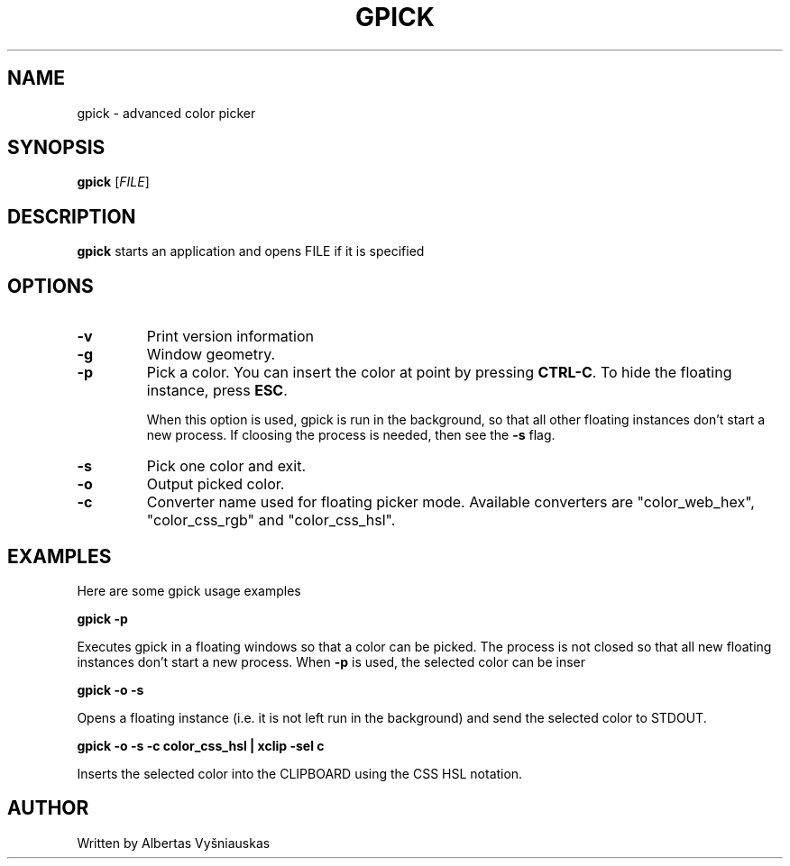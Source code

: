 .TH "GPICK" "1" "" "" ""

.SH NAME
gpick \- advanced color picker

.SH SYNOPSIS
.B gpick
[\fIFILE\fR]

.SH DESCRIPTION
\fBgpick\fR starts an application and opens FILE if it is specified
.SH OPTIONS
.TP
.B \-v
Print version information
.RS
.RE
.TP
.B \-g
Window geometry.
.RS
.RE
.TP
.B \-p
Pick a color. You can insert the color at point by pressing \fBCTRL-C\fR. To hide the floating instance, press \fBESC\fR.

When this option is used, gpick is run in the background, so that all other floating instances don't start a new process. If cloosing the process is needed, then see the \fB-s\fR flag. 
.RS
.RE
.TP
.B \-s
Pick one color and exit.
.RS
.RE
.TP
.B \-o
Output picked color.
.RS
.RE
.TP
.B \-c
Converter name used for floating picker mode.
Available converters are "color_web_hex", "color_css_rgb" and "color_css_hsl".
.RS
.RE

.SH "EXAMPLES"
.PP
Here are some gpick usage examples
.PP
\fBgpick \-p\fR
.PP
Executes gpick in a floating windows so that a color can be picked. The process is not closed so that all new floating instances don't start a new process. When \fB-p\fR is used, the selected color can be inser
.PP
\fBgpick \-o \-s\fR
.PP
Opens a floating instance (i.e. it is not left run in the background) and send the selected color to STDOUT.
.PP
\fBgpick \-o \-s \-c color_css_hsl | xclip -sel c\fR
.PP
Inserts the selected color into the CLIPBOARD using the CSS HSL notation.

.SH AUTHOR
Written by Albertas Vyšniauskas
